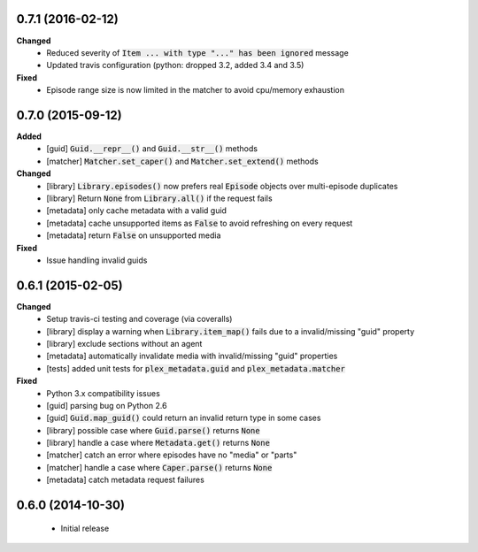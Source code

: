 0.7.1 (2016-02-12)
------------------
**Changed**
 - Reduced severity of :code:`Item ... with type "..." has been ignored` message
 - Updated travis configuration (python: dropped 3.2, added 3.4 and 3.5)

**Fixed**
 - Episode range size is now limited in the matcher to avoid cpu/memory exhaustion

0.7.0 (2015-09-12)
------------------
**Added**
 - [guid] :code:`Guid.__repr__()` and :code:`Guid.__str__()` methods
 - [matcher] :code:`Matcher.set_caper()` and :code:`Matcher.set_extend()` methods

**Changed**
 - [library] :code:`Library.episodes()` now prefers real :code:`Episode` objects over multi-episode duplicates
 - [library] Return :code:`None` from :code:`Library.all()` if the request fails
 - [metadata] only cache metadata with a valid guid
 - [metadata] cache unsupported items as :code:`False` to avoid refreshing on every request
 - [metadata] return :code:`False` on unsupported media

**Fixed**
 - Issue handling invalid guids

0.6.1 (2015-02-05)
------------------
**Changed**
 - Setup travis-ci testing and coverage (via coveralls)
 - [library] display a warning when :code:`Library.item_map()` fails due to a invalid/missing "guid" property
 - [library] exclude sections without an agent
 - [metadata] automatically invalidate media with invalid/missing "guid" properties
 - [tests] added unit tests for :code:`plex_metadata.guid` and :code:`plex_metadata.matcher`

**Fixed**
 - Python 3.x compatibility issues
 - [guid] parsing bug on Python 2.6
 - [guid] :code:`Guid.map_guid()` could return an invalid return type in some cases
 - [library] possible case where :code:`Guid.parse()` returns :code:`None`
 - [library] handle a case where :code:`Metadata.get()` returns :code:`None`
 - [matcher] catch an error where episodes have no "media" or "parts"
 - [matcher] handle a case where :code:`Caper.parse()` returns :code:`None`
 - [metadata] catch metadata request failures

0.6.0 (2014-10-30)
------------------
 - Initial release
